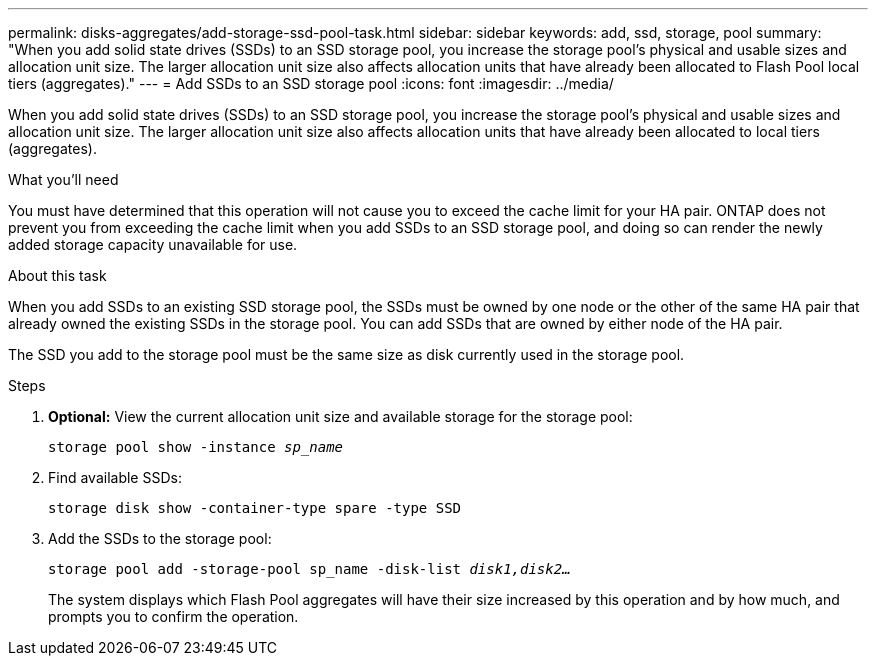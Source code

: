 ---
permalink: disks-aggregates/add-storage-ssd-pool-task.html
sidebar: sidebar
keywords: add, ssd, storage, pool
summary: "When you add solid state drives (SSDs) to an SSD storage pool, you increase the storage pool’s physical and usable sizes and allocation unit size. The larger allocation unit size also affects allocation units that have already been allocated to Flash Pool local tiers (aggregates)."
---
= Add SSDs to an SSD storage pool
:icons: font
:imagesdir: ../media/

[.lead]
When you add solid state drives (SSDs) to an SSD storage pool, you increase the storage pool's physical and usable sizes and allocation unit size. The larger allocation unit size also affects allocation units that have already been allocated to local tiers (aggregates).

.What you'll need

You must have determined that this operation will not cause you to exceed the cache limit for your HA pair. ONTAP does not prevent you from exceeding the cache limit when you add SSDs to an SSD storage pool, and doing so can render the newly added storage capacity unavailable for use.

.About this task

When you add SSDs to an existing SSD storage pool, the SSDs must be owned by one node or the other of the same HA pair that already owned the existing SSDs in the storage pool. You can add SSDs that are owned by either node of the HA pair.

The SSD you add to the storage pool must be the same size as disk currently used in the storage pool.

////
The procedure that you follow depends on the interface that you use--System Manager or the CLI.

[role="tabbed-block]
====
.System Manager

--
*Use System Manager to add SSDs to an SSD storage pool*

XXXXXXXXXXXXXXXXXXXXXXXXXXXXXXXXXXXXX

Need to provide this procedure

--

.CLI

--
*Use the CLI to add SSDs to an SSD storage pool*
////

.Steps

. *Optional:* View the current allocation unit size and available storage for the storage pool:
+
`storage pool show -instance _sp_name_`
. Find available SSDs:
+
`storage disk show -container-type spare -type SSD`
. Add the SSDs to the storage pool:
+
`storage pool add -storage-pool sp_name -disk-list _disk1,disk2…_`
+
The system displays which Flash Pool aggregates will have their size increased by this operation and by how much, and prompts you to confirm the operation.

////
--
====
////

// IE539, 27 MAY 2022, restructuring
